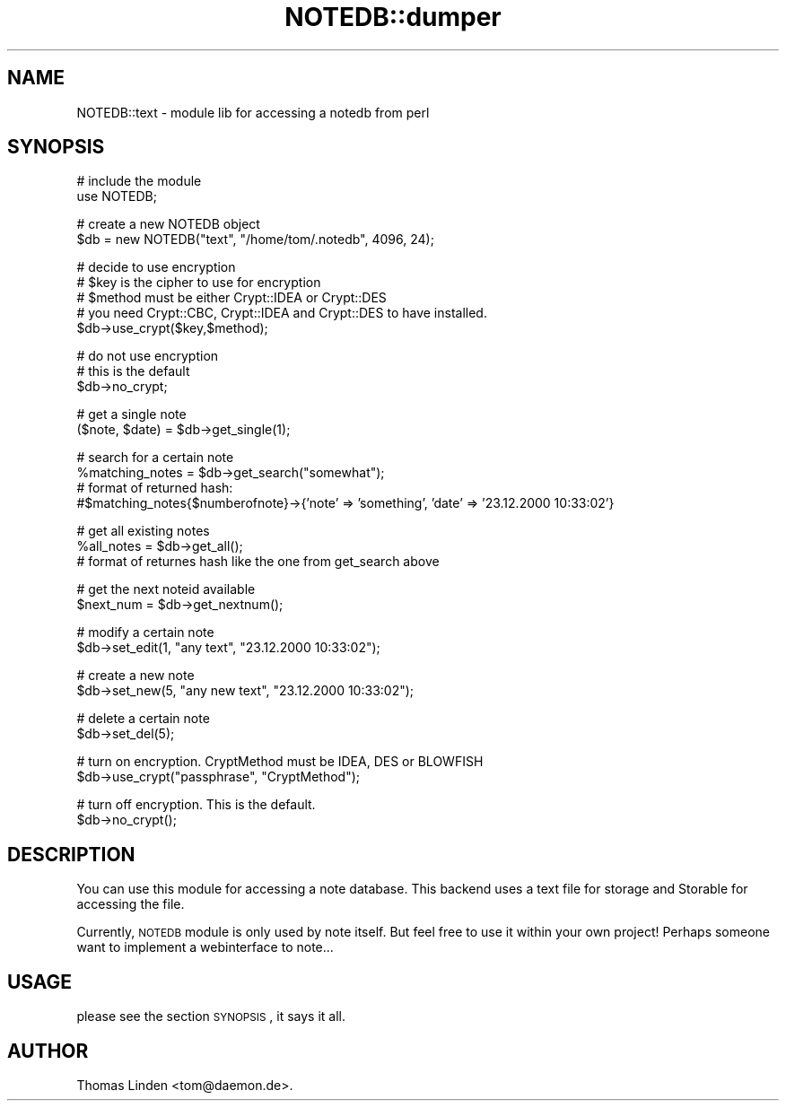 .\" Automatically generated by Pod::Man v1.37, Pod::Parser v1.14
.\"
.\" Standard preamble:
.\" ========================================================================
.de Sh \" Subsection heading
.br
.if t .Sp
.ne 5
.PP
\fB\\$1\fR
.PP
..
.de Sp \" Vertical space (when we can't use .PP)
.if t .sp .5v
.if n .sp
..
.de Vb \" Begin verbatim text
.ft CW
.nf
.ne \\$1
..
.de Ve \" End verbatim text
.ft R
.fi
..
.\" Set up some character translations and predefined strings.  \*(-- will
.\" give an unbreakable dash, \*(PI will give pi, \*(L" will give a left
.\" double quote, and \*(R" will give a right double quote.  | will give a
.\" real vertical bar.  \*(C+ will give a nicer C++.  Capital omega is used to
.\" do unbreakable dashes and therefore won't be available.  \*(C` and \*(C'
.\" expand to `' in nroff, nothing in troff, for use with C<>.
.tr \(*W-|\(bv\*(Tr
.ds C+ C\v'-.1v'\h'-1p'\s-2+\h'-1p'+\s0\v'.1v'\h'-1p'
.ie n \{\
.    ds -- \(*W-
.    ds PI pi
.    if (\n(.H=4u)&(1m=24u) .ds -- \(*W\h'-12u'\(*W\h'-12u'-\" diablo 10 pitch
.    if (\n(.H=4u)&(1m=20u) .ds -- \(*W\h'-12u'\(*W\h'-8u'-\"  diablo 12 pitch
.    ds L" ""
.    ds R" ""
.    ds C` ""
.    ds C' ""
'br\}
.el\{\
.    ds -- \|\(em\|
.    ds PI \(*p
.    ds L" ``
.    ds R" ''
'br\}
.\"
.\" If the F register is turned on, we'll generate index entries on stderr for
.\" titles (.TH), headers (.SH), subsections (.Sh), items (.Ip), and index
.\" entries marked with X<> in POD.  Of course, you'll have to process the
.\" output yourself in some meaningful fashion.
.if \nF \{\
.    de IX
.    tm Index:\\$1\t\\n%\t"\\$2"
..
.    nr % 0
.    rr F
.\}
.\"
.\" For nroff, turn off justification.  Always turn off hyphenation; it makes
.\" way too many mistakes in technical documents.
.hy 0
.if n .na
.\"
.\" Accent mark definitions (@(#)ms.acc 1.5 88/02/08 SMI; from UCB 4.2).
.\" Fear.  Run.  Save yourself.  No user-serviceable parts.
.    \" fudge factors for nroff and troff
.if n \{\
.    ds #H 0
.    ds #V .8m
.    ds #F .3m
.    ds #[ \f1
.    ds #] \fP
.\}
.if t \{\
.    ds #H ((1u-(\\\\n(.fu%2u))*.13m)
.    ds #V .6m
.    ds #F 0
.    ds #[ \&
.    ds #] \&
.\}
.    \" simple accents for nroff and troff
.if n \{\
.    ds ' \&
.    ds ` \&
.    ds ^ \&
.    ds , \&
.    ds ~ ~
.    ds /
.\}
.if t \{\
.    ds ' \\k:\h'-(\\n(.wu*8/10-\*(#H)'\'\h"|\\n:u"
.    ds ` \\k:\h'-(\\n(.wu*8/10-\*(#H)'\`\h'|\\n:u'
.    ds ^ \\k:\h'-(\\n(.wu*10/11-\*(#H)'^\h'|\\n:u'
.    ds , \\k:\h'-(\\n(.wu*8/10)',\h'|\\n:u'
.    ds ~ \\k:\h'-(\\n(.wu-\*(#H-.1m)'~\h'|\\n:u'
.    ds / \\k:\h'-(\\n(.wu*8/10-\*(#H)'\z\(sl\h'|\\n:u'
.\}
.    \" troff and (daisy-wheel) nroff accents
.ds : \\k:\h'-(\\n(.wu*8/10-\*(#H+.1m+\*(#F)'\v'-\*(#V'\z.\h'.2m+\*(#F'.\h'|\\n:u'\v'\*(#V'
.ds 8 \h'\*(#H'\(*b\h'-\*(#H'
.ds o \\k:\h'-(\\n(.wu+\w'\(de'u-\*(#H)/2u'\v'-.3n'\*(#[\z\(de\v'.3n'\h'|\\n:u'\*(#]
.ds d- \h'\*(#H'\(pd\h'-\w'~'u'\v'-.25m'\f2\(hy\fP\v'.25m'\h'-\*(#H'
.ds D- D\\k:\h'-\w'D'u'\v'-.11m'\z\(hy\v'.11m'\h'|\\n:u'
.ds th \*(#[\v'.3m'\s+1I\s-1\v'-.3m'\h'-(\w'I'u*2/3)'\s-1o\s+1\*(#]
.ds Th \*(#[\s+2I\s-2\h'-\w'I'u*3/5'\v'-.3m'o\v'.3m'\*(#]
.ds ae a\h'-(\w'a'u*4/10)'e
.ds Ae A\h'-(\w'A'u*4/10)'E
.    \" corrections for vroff
.if v .ds ~ \\k:\h'-(\\n(.wu*9/10-\*(#H)'\s-2\u~\d\s+2\h'|\\n:u'
.if v .ds ^ \\k:\h'-(\\n(.wu*10/11-\*(#H)'\v'-.4m'^\v'.4m'\h'|\\n:u'
.    \" for low resolution devices (crt and lpr)
.if \n(.H>23 .if \n(.V>19 \
\{\
.    ds : e
.    ds 8 ss
.    ds o a
.    ds d- d\h'-1'\(ga
.    ds D- D\h'-1'\(hy
.    ds th \o'bp'
.    ds Th \o'LP'
.    ds ae ae
.    ds Ae AE
.\}
.rm #[ #] #H #V #F C
.\" ========================================================================
.\"
.IX Title "NOTEDB::dumper 3pm"
.TH NOTEDB::dumper 3pm "2005-10-25" "perl v5.8.4" "User Contributed Perl Documentation"
.SH "NAME"
NOTEDB::text \- module lib for accessing a notedb from perl
.SH "SYNOPSIS"
.IX Header "SYNOPSIS"
.Vb 2
\&        # include the module
\&        use NOTEDB;
.Ve
.PP
.Vb 2
\&        # create a new NOTEDB object
\&        $db = new NOTEDB("text", "/home/tom/.notedb", 4096, 24);
.Ve
.PP
.Vb 5
\&        # decide to use encryption
\&        # $key is the cipher to use for encryption
\&        # $method must be either Crypt::IDEA or Crypt::DES
\&        # you need Crypt::CBC, Crypt::IDEA and Crypt::DES to have installed.
\&        $db\->use_crypt($key,$method);
.Ve
.PP
.Vb 3
\&        # do not use encryption
\&        # this is the default
\&        $db\->no_crypt;
.Ve
.PP
.Vb 2
\&        # get a single note
\&        ($note, $date) = $db\->get_single(1);
.Ve
.PP
.Vb 4
\&        # search for a certain note 
\&        %matching_notes = $db\->get_search("somewhat");
\&        # format of returned hash:
\&        #$matching_notes{$numberofnote}\->{'note' => 'something', 'date' => '23.12.2000 10:33:02'}
.Ve
.PP
.Vb 3
\&        # get all existing notes
\&        %all_notes = $db\->get_all();
\&        # format of returnes hash like the one from get_search above
.Ve
.PP
.Vb 2
\&        # get the next noteid available
\&        $next_num = $db\->get_nextnum();
.Ve
.PP
.Vb 2
\&        # modify a certain note
\&        $db\->set_edit(1, "any text", "23.12.2000 10:33:02");
.Ve
.PP
.Vb 2
\&        # create a new note
\&        $db\->set_new(5, "any new text", "23.12.2000 10:33:02");
.Ve
.PP
.Vb 2
\&        # delete a certain note
\&        $db\->set_del(5);
.Ve
.PP
.Vb 2
\&        # turn on encryption. CryptMethod must be IDEA, DES or BLOWFISH
\&        $db\->use_crypt("passphrase", "CryptMethod");
.Ve
.PP
.Vb 2
\&        # turn off encryption. This is the default.
\&        $db\->no_crypt();
.Ve
.SH "DESCRIPTION"
.IX Header "DESCRIPTION"
You can use this module for accessing a note database. This backend uses
a text file for storage and Storable for accessing the file.
.PP
Currently, \s-1NOTEDB\s0 module is only used by note itself. But feel free to use it
within your own project! Perhaps someone want to implement a webinterface to
note...
.SH "USAGE"
.IX Header "USAGE"
please see the section \s-1SYNOPSIS\s0, it says it all.
.SH "AUTHOR"
.IX Header "AUTHOR"
Thomas Linden <tom@daemon.de>.
